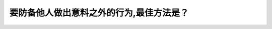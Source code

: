 .. raw:: html

   <div class="question-page">
   <div class="test-name">加拿大BC省驾照笔试题库(小红书200题在线版)|2024版</div>

.. meta::
   :description: 要防备他人做出意料之外的行为,最佳方法是？
   :keywords: 温哥华驾照笔试,  温哥华驾照,  BC省驾照笔试意料之外行为, 驾驶安全, 预留空间

.. raw:: html

   <div class="question-card">


要防备他人做出意料之外的行为,最佳方法是？
==========================================

.. raw:: html

   <hr>

.. raw:: html

   <div id="q51" class="quiz">
       <div class="option" id="q51-A" onclick="selectOption('q51', 'A', false)">
           A. 把手放在喇叭上
       </div>
       <div class="option" id="q51-B" onclick="selectOption('q51', 'B', true)">
           B. 预留更大的空间停车和可能绕过车辆
       </div>
       <div class="option" id="q51-C" onclick="selectOption('q51', 'C', false)">
           C. 低于限速行驶
       </div>
       <div class="option" id="q51-D" onclick="selectOption('q51', 'D', false)">
           D. 坚持道路优先权
       </div>
       <p id="q51-result" class="result"></p>
   </div>

   <hr>

.. dropdown:: ►|explanation|

   预留更大的空间可以提供充足的反应时间，尤其在他人驾驶不确定的情况下，这有助于更好地规避潜在危险。

.. raw:: html

   <div class="nav-buttons">
       <a href="q50.html" class="button">|prev_question|</a>
       <span class="page-indicator">51 / 200</span>
       <a href="q52.html" class="button">|next_question|</a>
   </div>
   </div>

   </div>
